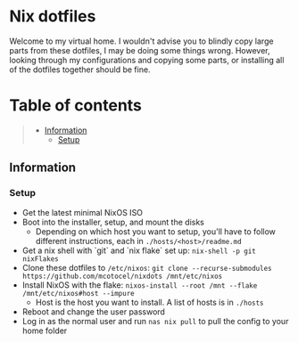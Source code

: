 * Nix dotfiles

[[https://github.com/nixos/nixpkgs][file:https://img.shields.io/badge/NixOS-21.11-informational.svg?logo=nixos?style=flat.svg]]

#+HTML:<a href="https://nixos.org/"><img alt="NixOS logo" height="160" align = "left" src="https://nixos.wiki/images/thumb/2/20/Home-nixos-logo.png/x207px-Home-nixos-logo.png.pagespeed.ic.38jujIAhx5.png"></a>

Welcome to my virtual home. I wouldn't advise you to blindly copy large parts from these dotfiles, I may be doing some things wrong. However, looking through my configurations and copying some parts, or installing all of the dotfiles together should be fine.

* Table of contents
#+begin_quote
- [[#information][Information]]
  - [[#setup][Setup]]
#+end_quote

** Information

*** Setup

- Get the latest minimal NixOS ISO
- Boot into the installer, setup, and mount the disks
  - Depending on which host you want to setup, you'll have to follow different instructions, each in =./hosts/<host>/readme.md=
- Get a nix shell with `git` and `nix flake` set up: =nix-shell -p git nixFlakes=
- Clone these dotfiles to =/etc/nixos=: =git clone --recurse-submodules https://github.com/mcotocel/nixdots /mnt/etc/nixos=
- Install NixOS with the flake: =nixos-install --root /mnt --flake /mnt/etc/nixos#host --impure=
  - Host is the host you want to install. A list of hosts is in =./hosts=
- Reboot and change the user password
- Log in as the normal user and run =nas nix pull= to pull the config to your home folder

